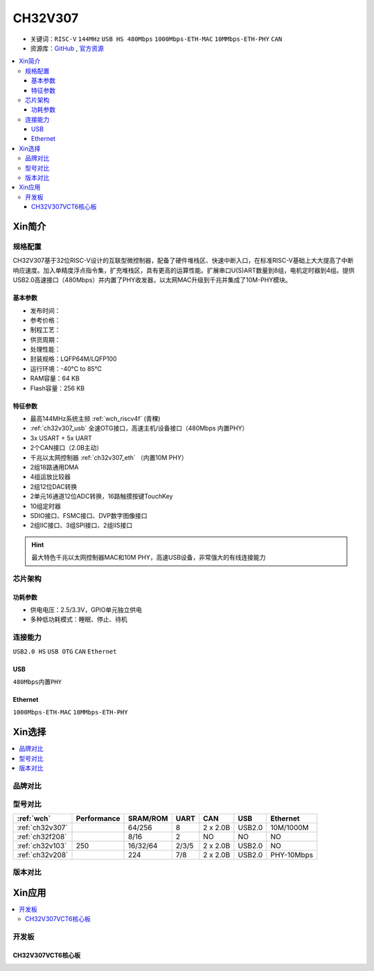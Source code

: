 .. _NO_014:
.. _ch32v307:

CH32V307
============

* 关键词：``RISC-V`` ``144MHz`` ``USB HS 480Mbps`` ``1000Mbps-ETH-MAC`` ``10MMbps-ETH-PHY`` ``CAN``
* 资源库：`GitHub <https://github.com/SoCXin/CH32V307>`_ , `官方资源 <http://www.wch.cn/products/CH32V307.html>`_

.. contents::
    :local:

Xin简介
-----------

.. image:: ./images/CH32V307.png
    :target: http://www.wch.cn/products/CH32V307.html

规格配置
~~~~~~~~~~~

CH32V307基于32位RISC-V设计的互联型微控制器，配备了硬件堆栈区、快速中断入口，在标准RISC-V基础上大大提高了中断响应速度。加入单精度浮点指令集，扩充堆栈区，具有更高的运算性能。扩展串口U(S)ART数量到8组，电机定时器到4组。提供USB2.0高速接口（480Mbps）并内置了PHY收发器，以太网MAC升级到千兆并集成了10M-PHY模块。

基本参数
^^^^^^^^^^^

* 发布时间：
* 参考价格：
* 制程工艺：
* 供货周期：
* 处理性能：
* 封装规格：LQFP64M/LQFP100
* 运行环境：-40°C to 85°C
* RAM容量：64 KB
* Flash容量：256 KB


特征参数
^^^^^^^^^^^

* 最高144MHz系统主频 :ref:`wch_riscv4f` (青稞)
* :ref:`ch32v307_usb` 全速OTG接口，高速主机/设备接口（480Mbps 内置PHY）
* 3x USART + 5x UART
* 2个CAN接口（2.0B主动）
* 千兆以太网控制器 :ref:`ch32v307_eth` （内置10M PHY）
* 2组18路通用DMA
* 4组运放比较器
* 2组12位DAC转换
* 2单元16通道12位ADC转换，16路触摸按键TouchKey
* 10组定时器
* SDIO接口、FSMC接口、DVP数字图像接口
* 2组IIC接口、3组SPI接口、2组IIS接口


.. hint::
    最大特色千兆以太网控制器MAC和10M PHY，高速USB设备，非常强大的有线连接能力


芯片架构
~~~~~~~~~~~


.. image:: ./images/CH32V307P.png
    :target: http://www.wch.cn/products/CH32V307.html


功耗参数
^^^^^^^^^^^

* 供电电压：2.5/3.3V，GPIO单元独立供电
* 多种低功耗模式：睡眠、停止、待机

.. image:: ./images/CH32V307pwr.png
    :target: http://www.wch.cn/products/CH32V307.html


连接能力
~~~~~~~~~~~

``USB2.0 HS`` ``USB OTG`` ``CAN`` ``Ethernet``

.. _ch32v307_usb:

USB
^^^^^^^^^^^

``480Mbps内置PHY``

.. _ch32v307_eth:

Ethernet
^^^^^^^^^^^

``1000Mbps-ETH-MAC`` ``10MMbps-ETH-PHY``

Xin选择
-----------

.. contents::
    :local:

品牌对比
~~~~~~~~~~

型号对比
~~~~~~~~~~

.. list-table::
    :header-rows:  1

    * - :ref:`wch`
      - Performance
      - SRAM/ROM
      - UART
      - CAN
      - USB
      - Ethernet
    * - :ref:`ch32v307`
      -
      - 64/256
      - 8
      - 2 x 2.0B
      - USB2.0
      - 10M/1000M
    * - :ref:`ch32f208`
      -
      - 8/16
      - 2
      - NO
      - NO
      - NO
    * - :ref:`ch32v103`
      - 250
      - 16/32/64
      - 2/3/5
      - 2 x 2.0B
      - USB2.0
      - NO
    * - :ref:`ch32v208`
      -
      - 224
      - 7/8
      - 2 x 2.0B
      - USB2.0
      - PHY-10Mbps



版本对比
~~~~~~~~~~

.. image:: ./images/CH32V2.png
    :target: http://www.wch.cn/products/CH32V307.html


Xin应用
-----------

.. contents::
    :local:

开发板
~~~~~~~~~~

CH32V307VCT6核心板
^^^^^^^^^^^^^^^^^^^

.. image:: ./images/B_CH32V307.jpg
    :target: https://item.taobao.com/item.htm?spm=a230r.1.14.48.39021289jMGykq&id=659315400556&ns=1&abbucket=3#detail

